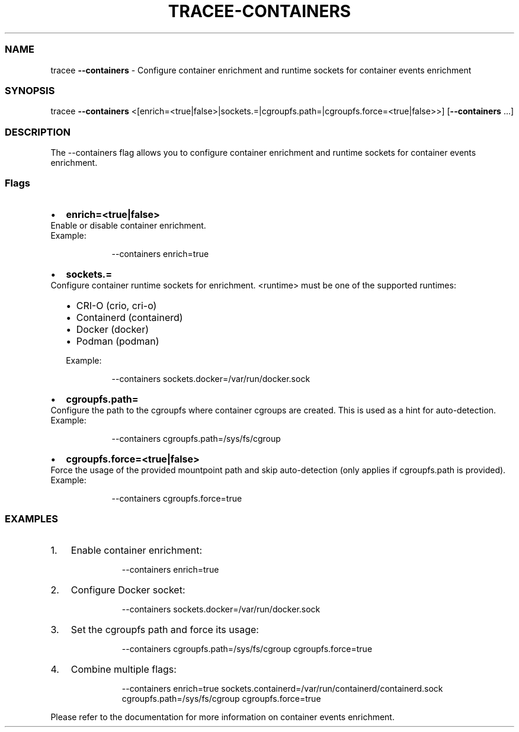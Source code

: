.\" Automatically generated by Pandoc 3.2
.\"
.TH "TRACEE\-CONTAINERS" "1" "2025/04" "" "Tracee Containers Flag Manual"
.SS NAME
tracee \f[B]\-\-containers\f[R] \- Configure container enrichment and
runtime sockets for container events enrichment
.SS SYNOPSIS
tracee \f[B]\-\-containers\f[R]
<[enrich=<true|false>|sockets.=|cgroupfs.path=|cgroupfs.force=<true|false>>]
[\f[B]\-\-containers\f[R] \&...]
.SS DESCRIPTION
The \f[CR]\-\-containers\f[R] flag allows you to configure container
enrichment and runtime sockets for container events enrichment.
.SS Flags
.IP \[bu] 2
\f[B]enrich=<true|false>\f[R]
.PD 0
.P
.PD
Enable or disable container enrichment.
.PD 0
.P
.PD
Example:
.RS 2
.IP
.EX
\-\-containers enrich=true
.EE
.RE
.IP \[bu] 2
\f[B]sockets.=\f[R]
.PD 0
.P
.PD
Configure container runtime sockets for enrichment.
\f[CR]<runtime>\f[R] must be one of the supported runtimes:
.RS 2
.IP \[bu] 2
CRI\-O (\f[CR]crio\f[R], \f[CR]cri\-o\f[R])
.PD 0
.P
.PD
.IP \[bu] 2
Containerd (\f[CR]containerd\f[R])
.PD 0
.P
.PD
.IP \[bu] 2
Docker (\f[CR]docker\f[R])
.PD 0
.P
.PD
.IP \[bu] 2
Podman (\f[CR]podman\f[R])
.PP
Example:
.IP
.EX
\-\-containers sockets.docker=/var/run/docker.sock
.EE
.RE
.IP \[bu] 2
\f[B]cgroupfs.path=\f[R]
.PD 0
.P
.PD
Configure the path to the cgroupfs where container cgroups are created.
This is used as a hint for auto\-detection.
.PD 0
.P
.PD
Example:
.RS 2
.IP
.EX
\-\-containers cgroupfs.path=/sys/fs/cgroup
.EE
.RE
.IP \[bu] 2
\f[B]cgroupfs.force=<true|false>\f[R]
.PD 0
.P
.PD
Force the usage of the provided mountpoint path and skip auto\-detection
(only applies if cgroupfs.path is provided).
.PD 0
.P
.PD
Example:
.RS 2
.IP
.EX
\-\-containers cgroupfs.force=true
.EE
.RE
.SS EXAMPLES
.IP "1." 3
Enable container enrichment:
.RS 4
.IP
.EX
\-\-containers enrich=true
.EE
.RE
.IP "2." 3
Configure Docker socket:
.RS 4
.IP
.EX
\-\-containers sockets.docker=/var/run/docker.sock
.EE
.RE
.IP "3." 3
Set the cgroupfs path and force its usage:
.RS 4
.IP
.EX
\-\-containers cgroupfs.path=/sys/fs/cgroup cgroupfs.force=true
.EE
.RE
.IP "4." 3
Combine multiple flags:
.RS 4
.IP
.EX
\-\-containers enrich=true sockets.containerd=/var/run/containerd/containerd.sock cgroupfs.path=/sys/fs/cgroup cgroupfs.force=true
.EE
.RE
.PP
Please refer to the documentation for more information on container
events enrichment.
